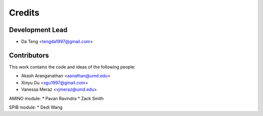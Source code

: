 =======
Credits
=======

Development Lead
----------------

* Da Teng <tengda1997@gmail.com>

Contributors
------------

This work contains the code and ideas of the following people:

* Akash Aranganathan <aanathan@umd.edu>
* Xinyu Gu <xgu1997@gmail.com>
* Vanessa Meraz <vjmeraz@umd.edu>

AMINO module:
* Pavan Ravindra
* Zack Smith

SPIB module:
* Dedi Wang

